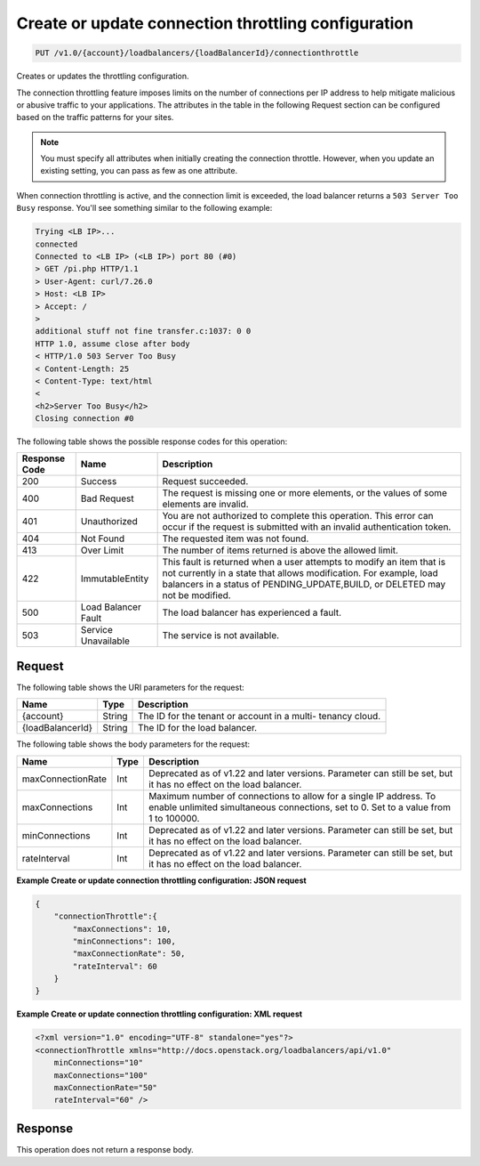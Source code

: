 .. _put-create-or-update-connection-throttling-configuration:

Create or update connection throttling configuration
~~~~~~~~~~~~~~~~~~~~~~~~~~~~~~~~~~~~~~~~~~~~~~~~~~~~

.. code::

    PUT /v1.0/{account}/loadbalancers/{loadBalancerId}/connectionthrottle

Creates or updates the throttling configuration.

The connection throttling feature imposes limits on the number of connections
per IP address to help mitigate malicious or abusive traffic to your
applications. The attributes in the table in the following Request section
can be configured based on the traffic patterns for your sites.

.. note::
   You must specify all attributes when initially creating the connection
   throttle. However, when you update an existing setting, you can pass as
   few as one attribute.

When connection throttling is active, and the connection limit is exceeded,
the load balancer returns a ``503 Server Too Busy`` response. You'll see
something similar to the following example:

.. code::

   Trying <LB IP>...
   connected
   Connected to <LB IP> (<LB IP>) port 80 (#0)
   > GET /pi.php HTTP/1.1
   > User-Agent: curl/7.26.0
   > Host: <LB IP>
   > Accept: /
   >
   additional stuff not fine transfer.c:1037: 0 0
   HTTP 1.0, assume close after body
   < HTTP/1.0 503 Server Too Busy
   < Content-Length: 25
   < Content-Type: text/html
   <
   <h2>Server Too Busy</h2>
   Closing connection #0




The following table shows the possible response codes for this operation:

+--------------------------+-------------------------+-------------------------+
|Response Code             |Name                     |Description              |
+==========================+=========================+=========================+
|200                       |Success                  |Request succeeded.       |
+--------------------------+-------------------------+-------------------------+
|400                       |Bad Request              |The request is missing   |
|                          |                         |one or more elements, or |
|                          |                         |the values of some       |
|                          |                         |elements are invalid.    |
+--------------------------+-------------------------+-------------------------+
|401                       |Unauthorized             |You are not authorized   |
|                          |                         |to complete this         |
|                          |                         |operation. This error    |
|                          |                         |can occur if the request |
|                          |                         |is submitted with an     |
|                          |                         |invalid authentication   |
|                          |                         |token.                   |
+--------------------------+-------------------------+-------------------------+
|404                       |Not Found                |The requested item was   |
|                          |                         |not found.               |
+--------------------------+-------------------------+-------------------------+
|413                       |Over Limit               |The number of items      |
|                          |                         |returned is above the    |
|                          |                         |allowed limit.           |
+--------------------------+-------------------------+-------------------------+
|422                       |ImmutableEntity          |This fault is returned   |
|                          |                         |when a user attempts to  |
|                          |                         |modify an item that is   |
|                          |                         |not currently in a state |
|                          |                         |that allows              |
|                          |                         |modification. For        |
|                          |                         |example, load balancers  |
|                          |                         |in a status of           |
|                          |                         |PENDING_UPDATE,BUILD, or |
|                          |                         |DELETED may not be       |
|                          |                         |modified.                |
+--------------------------+-------------------------+-------------------------+
|500                       |Load Balancer Fault      |The load balancer has    |
|                          |                         |experienced a fault.     |
+--------------------------+-------------------------+-------------------------+
|503                       |Service Unavailable      |The service is not       |
|                          |                         |available.               |
+--------------------------+-------------------------+-------------------------+

Request
-------

The following table shows the URI parameters for the request:

+--------------------------+-------------------------+-------------------------+
|Name                      |Type                     |Description              |
+==========================+=========================+=========================+
|{account}                 |String                   |The ID for the tenant or |
|                          |                         |account in a multi-      |
|                          |                         |tenancy cloud.           |
+--------------------------+-------------------------+-------------------------+
|{loadBalancerId}          |String                   |The ID for the load      |
|                          |                         |balancer.                |
+--------------------------+-------------------------+-------------------------+

The following table shows the body parameters for the request:

+--------------------------+-------------------------+-------------------------+
|Name                      |Type                     |Description              |
+==========================+=========================+=========================+
|maxConnectionRate         |Int                      |Deprecated as of v1.22   |
|                          |                         |and later versions.      |
|                          |                         |Parameter can still be   |
|                          |                         |set, but it has no       |
|                          |                         |effect on the load       |
|                          |                         |balancer.                |
+--------------------------+-------------------------+-------------------------+
|maxConnections            |Int                      |Maximum number of        |
|                          |                         |connections to allow for |
|                          |                         |a single IP address. To  |
|                          |                         |enable unlimited         |
|                          |                         |simultaneous             |
|                          |                         |connections, set to 0.   |
|                          |                         |Set to a value from 1 to |
|                          |                         |100000.                  |
+--------------------------+-------------------------+-------------------------+
|minConnections            |Int                      |Deprecated as of v1.22   |
|                          |                         |and later versions.      |
|                          |                         |Parameter can still be   |
|                          |                         |set, but it has no       |
|                          |                         |effect on the load       |
|                          |                         |balancer.                |
+--------------------------+-------------------------+-------------------------+
|rateInterval              |Int                      |Deprecated as of v1.22   |
|                          |                         |and later versions.      |
|                          |                         |Parameter can still be   |
|                          |                         |set, but it has no       |
|                          |                         |effect on the load       |
|                          |                         |balancer.                |
+--------------------------+-------------------------+-------------------------+

**Example Create or update connection throttling configuration: JSON request**

.. code::

    {
        "connectionThrottle":{
            "maxConnections": 10,
            "minConnections": 100,
            "maxConnectionRate": 50,
            "rateInterval": 60
        }
    }

**Example Create or update connection throttling configuration: XML request**

.. code::

    <?xml version="1.0" encoding="UTF-8" standalone="yes"?>
    <connectionThrottle xmlns="http://docs.openstack.org/loadbalancers/api/v1.0"
        minConnections="10"
        maxConnections="100"
        maxConnectionRate="50"
        rateInterval="60" />

Response
--------


This operation does not return a response body.
